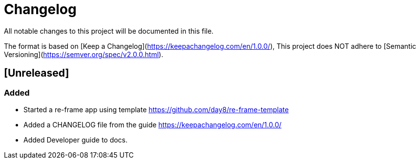 = Changelog

All notable changes to this project will be documented in this file.

The format is based on [Keep a Changelog](https://keepachangelog.com/en/1.0.0/),
This project does NOT adhere to [Semantic Versioning](https://semver.org/spec/v2.0.0.html).

== [Unreleased]

=== Added

* Started a re-frame app using template https://github.com/day8/re-frame-template
* Added a CHANGELOG file from the guide https://keepachangelog.com/en/1.0.0/
* Added Developer guide to docs.

